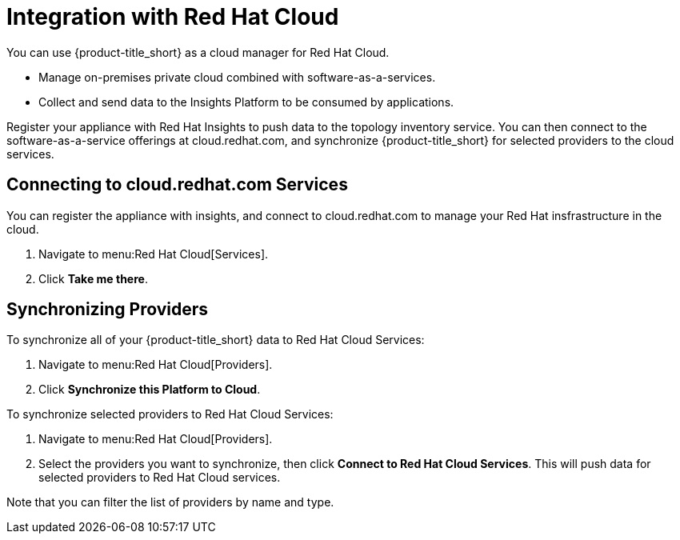 [[RH-Cloud-Integration]]
= Integration with Red Hat Cloud

You can use {product-title_short} as a cloud manager for Red Hat Cloud.

* Manage on-premises private cloud combined with software-as-a-services.
* Collect and send data to the Insights Platform to be consumed by applications.

Register your appliance with Red Hat Insights to push data to the topology inventory service. You can then connect to the software-as-a-service offerings at cloud.redhat.com, and synchronize {product-title_short} for selected providers to the cloud services.

== Connecting to cloud.redhat.com Services

You can register the appliance with insights, and connect to cloud.redhat.com to manage your Red Hat insfrastructure in the cloud.

. Navigate to menu:Red Hat Cloud[Services].
. Click *Take me there*.


== Synchronizing Providers

To synchronize all of your {product-title_short} data to Red Hat Cloud Services:

. Navigate to menu:Red Hat Cloud[Providers].
. Click *Synchronize this Platform to Cloud*.

To synchronize selected providers to Red Hat Cloud Services:

. Navigate to menu:Red Hat Cloud[Providers]. 
. Select the providers you want to synchronize, then click *Connect to Red Hat Cloud Services*. This will push data for selected providers to Red Hat Cloud services. 

Note that you can filter the list of providers by name and type. 
